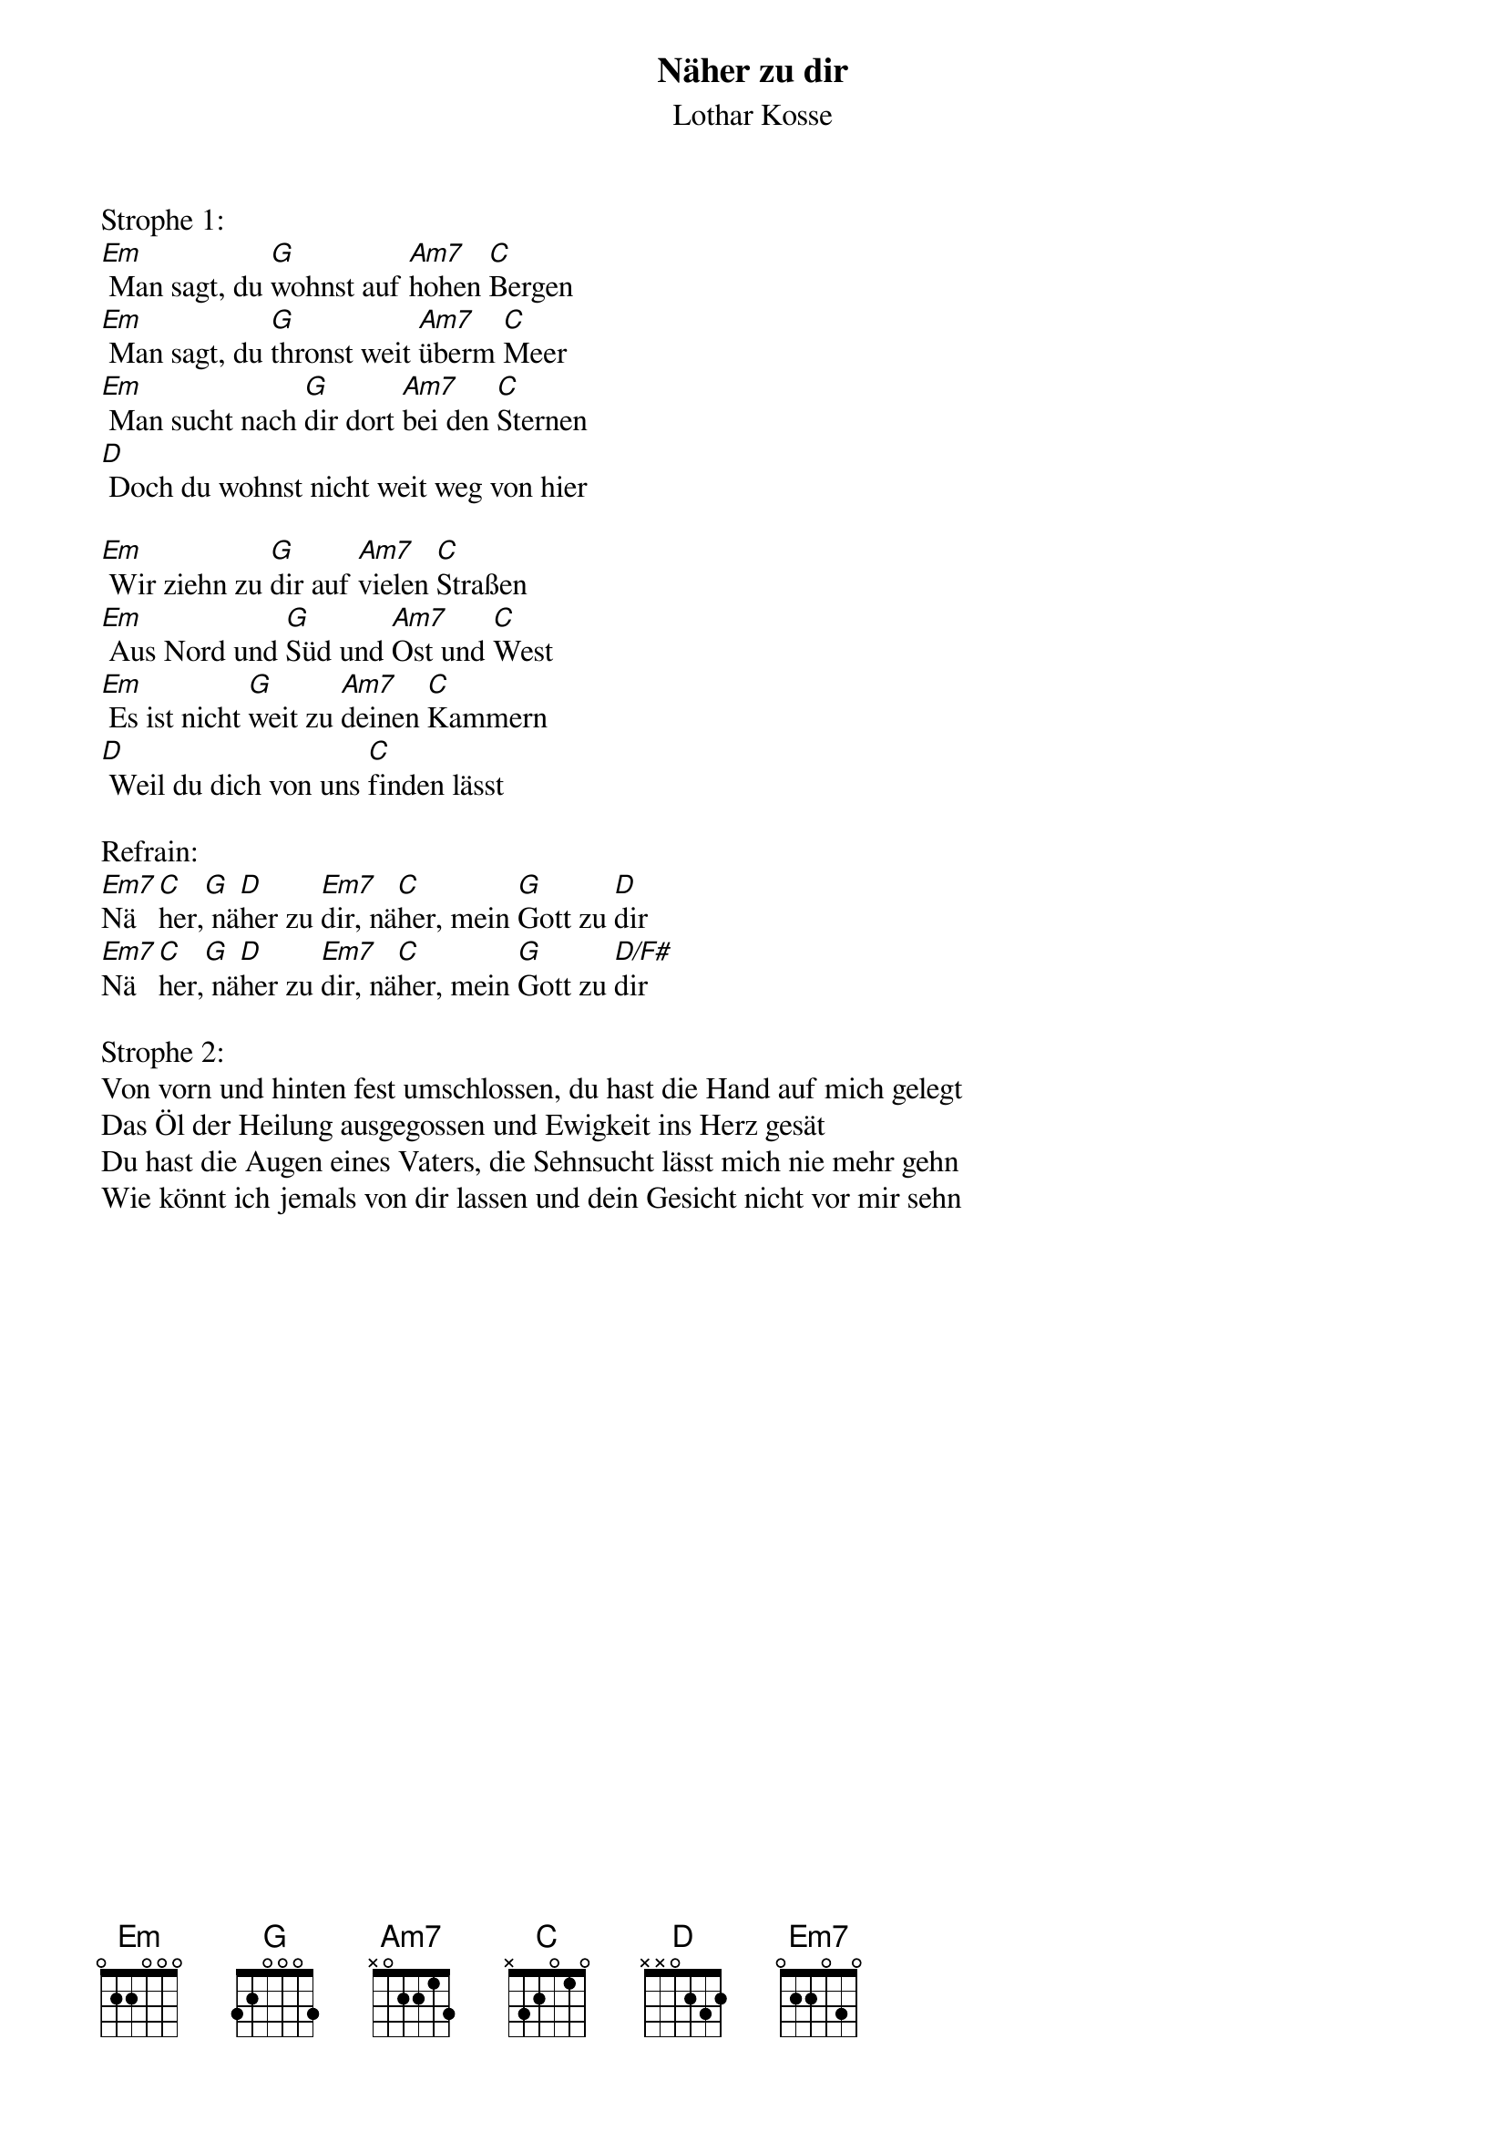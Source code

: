 {title:Näher zu dir}
{subtitle:Lothar Kosse}
{key:F#m}

Strophe 1:
[Em] Man sagt, du [G]wohnst auf [Am7]hohen [C]Bergen
[Em] Man sagt, du [G]thronst weit [Am7]überm [C]Meer
[Em] Man sucht nach [G]dir dort [Am7]bei den [C]Sternen
[D] Doch du wohnst nicht weit weg von hier

[Em] Wir ziehn zu [G]dir auf [Am7]vielen [C]Straßen
[Em] Aus Nord und [G]Süd und [Am7]Ost und [C]West
[Em] Es ist nicht [G]weit zu [Am7]deinen [C]Kammern
[D] Weil du dich von uns [C]finden lässt

Refrain:
[Em7]Nä[C]her,[G] nä[D]her zu [Em7]dir, nä[C]her, mein [G]Gott zu [D]dir
[Em7]Nä[C]her,[G] nä[D]her zu [Em7]dir, nä[C]her, mein [G]Gott zu [D/F#]dir

Strophe 2:
Von vorn und hinten fest umschlossen, du hast die Hand auf mich gelegt
Das Öl der Heilung ausgegossen und Ewigkeit ins Herz gesät
Du hast die Augen eines Vaters, die Sehnsucht lässt mich nie mehr gehn
Wie könnt ich jemals von dir lassen und dein Gesicht nicht vor mir sehn
